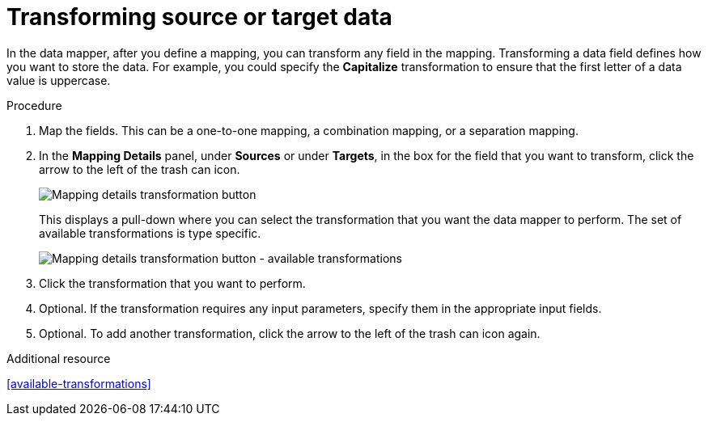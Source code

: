 [id='transform-target-data']
= Transforming source or target data

In the data mapper, after you define a mapping, you can transform
any field in the mapping.
Transforming a data field defines how you want to store the data.
For example, you could specify the *Capitalize* transformation to ensure that the first
letter of a data value is uppercase.

.Procedure

. Map the fields. This can be a one-to-one mapping, a combination mapping, 
or a separation mapping.

. In the *Mapping Details* panel, under *Sources* or under *Targets*,
in the box for the field that you want to transform, click the arrow to the left of the
trash can icon.
+
image:Trans1.png[Mapping details transformation button]
+
This displays a pull-down where you can select the transformation
that you want the data mapper to perform.  The set of available transformations 
is type specific.
+
image:Trans2.png[Mapping details transformation button - available transformations]

. Click the transformation that you want to perform.
. Optional. If the transformation requires any input parameters, specify them
in the appropriate input fields.

. Optional. To add another transformation, click the arrow to the left of the
trash can icon again.

.Additional resource

<<available-transformations>>
